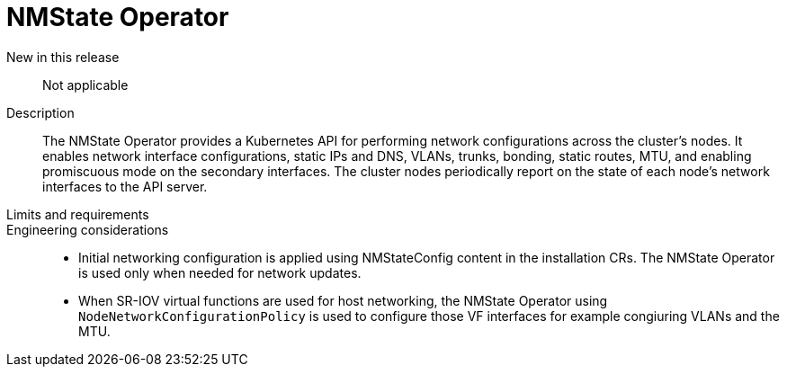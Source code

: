 // Module included in the following assemblies:
//
// * telco_ref_design_specs/ran/telco-core-ref-components.adoc

:_content-type: REFERENCE
[id="telco-core-nmstate-operator_{context}"]
= NMState Operator

New in this release::

Not applicable

Description::

The NMState Operator provides a Kubernetes API for performing network configurations across the cluster’s nodes. It enables network interface configurations, static IPs and DNS, VLANs, trunks, bonding, static routes, MTU, and enabling promiscuous mode on the secondary interfaces. The cluster nodes periodically report on the state of each node’s network interfaces to the API server.

Limits and requirements::


Engineering considerations::
* Initial networking configuration is applied using NMStateConfig content in the installation CRs. The NMState Operator is used only when needed for network updates.
* When SR-IOV virtual functions are used for host networking, the NMState Operator using `NodeNetworkConfigurationPolicy` is used to configure those VF interfaces for example congiuring VLANs and the MTU.
